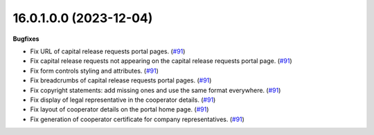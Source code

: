 16.0.1.0.0 (2023-12-04)
~~~~~~~~~~~~~~~~~~~~~~~

**Bugfixes**

- Fix URL of capital release requests portal pages. (`#91 <https://github.com/OCA/cooperative/issues/91>`_)
- Fix capital release requests not appearing on the capital release requests
  portal page. (`#91 <https://github.com/OCA/cooperative/issues/91>`_)
- Fix form controls styling and attributes. (`#91 <https://github.com/OCA/cooperative/issues/91>`_)
- Fix breadcrumbs of capital release requests portal pages. (`#91 <https://github.com/OCA/cooperative/issues/91>`_)
- Fix copyright statements: add missing ones and use the same format everywhere. (`#91 <https://github.com/OCA/cooperative/issues/91>`_)
- Fix display of legal representative in the cooperator details. (`#91 <https://github.com/OCA/cooperative/issues/91>`_)
- Fix layout of cooperator details on the portal home page. (`#91 <https://github.com/OCA/cooperative/issues/91>`_)
- Fix generation of cooperator certificate for company representatives. (`#91 <https://github.com/OCA/cooperative/issues/91>`_)
